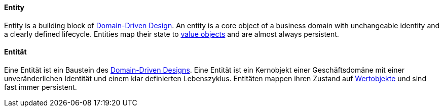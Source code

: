 [#term-entity]

// tag::EN[]
==== Entity


Entity is a building block of <<term-DDD,Domain-Driven Design>>. An entity is a core object of a business domain with unchangeable identity and a clearly defined lifecycle. Entities map their state to <<term-value-object,value objects>> and are almost always persistent.


// end::EN[]

// tag::DE[]
==== Entität



Eine Entität ist ein Baustein des <<term-DDD,Domain-Driven Designs>>. Eine Entität ist ein Kernobjekt einer
Geschäftsdomäne mit einer unveränderlichen Identität und einem klar
definierten Lebenszyklus. Entitäten mappen ihren Zustand
auf <<term-value-object,Wertobjekte>> und sind fast
immer persistent.



// end::DE[] 